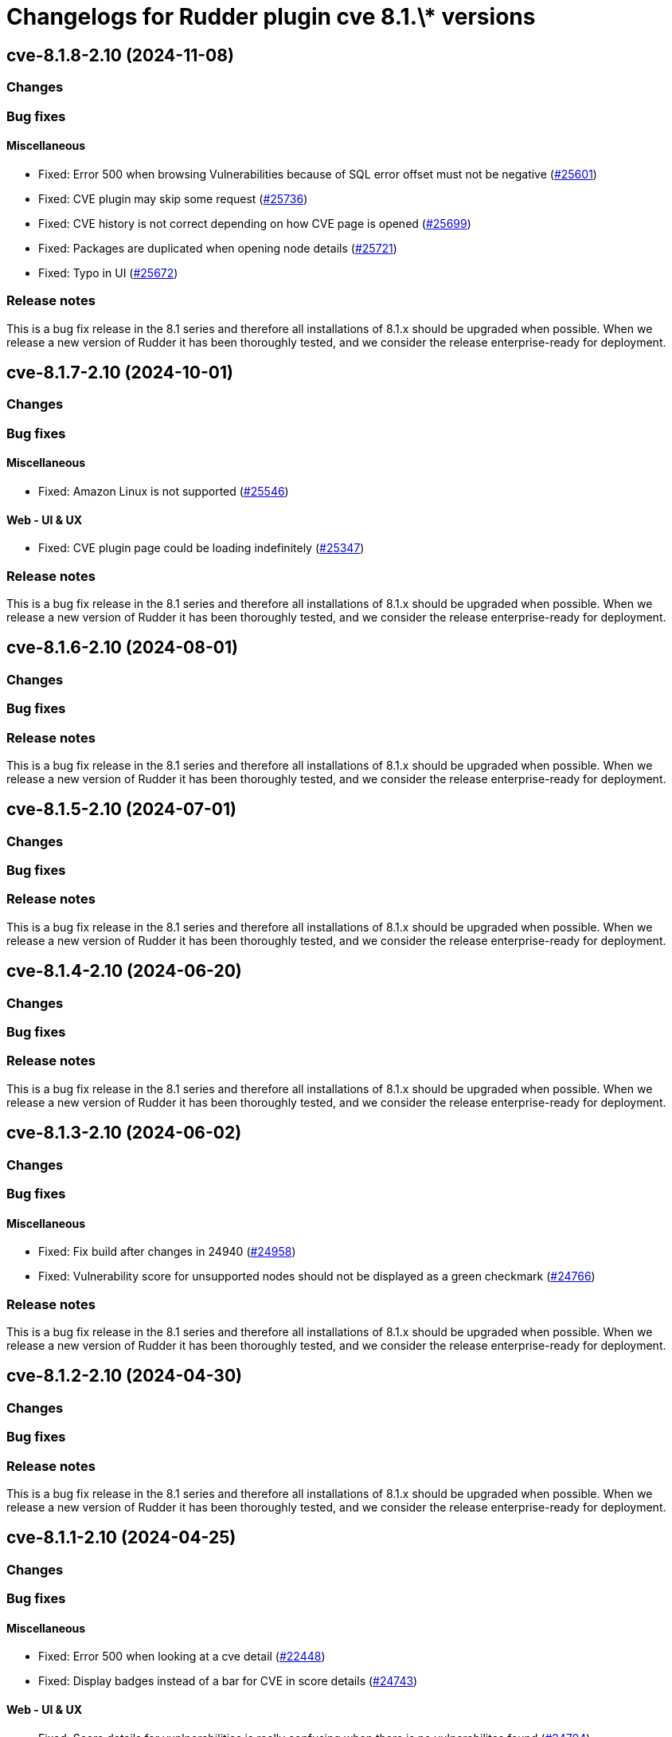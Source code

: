 = Changelogs for Rudder plugin cve 8.1.\* versions

== cve-8.1.8-2.10 (2024-11-08)

=== Changes


=== Bug fixes

==== Miscellaneous

* Fixed: Error 500 when browsing Vulnerabilities because of SQL error offset must not be negative
    (https://issues.rudder.io/issues/25601[#25601])
* Fixed: CVE plugin may skip some request
    (https://issues.rudder.io/issues/25736[#25736])
* Fixed: CVE history is not correct depending on how CVE page is opened
    (https://issues.rudder.io/issues/25699[#25699])
* Fixed: Packages are duplicated when opening node details
    (https://issues.rudder.io/issues/25721[#25721])
* Fixed: Typo in UI
    (https://issues.rudder.io/issues/25672[#25672])

=== Release notes

This is a bug fix release in the 8.1 series and therefore all installations of 8.1.x should be upgraded when possible. When we release a new version of Rudder it has been thoroughly tested, and we consider the release enterprise-ready for deployment.

== cve-8.1.7-2.10 (2024-10-01)

=== Changes


=== Bug fixes

==== Miscellaneous

* Fixed: Amazon Linux is not supported
    (https://issues.rudder.io/issues/25546[#25546])

==== Web - UI & UX

* Fixed: CVE plugin page could be loading indefinitely
    (https://issues.rudder.io/issues/25347[#25347])

=== Release notes

This is a bug fix release in the 8.1 series and therefore all installations of 8.1.x should be upgraded when possible. When we release a new version of Rudder it has been thoroughly tested, and we consider the release enterprise-ready for deployment.

== cve-8.1.6-2.10 (2024-08-01)

=== Changes


=== Bug fixes

=== Release notes

This is a bug fix release in the 8.1 series and therefore all installations of 8.1.x should be upgraded when possible. When we release a new version of Rudder it has been thoroughly tested, and we consider the release enterprise-ready for deployment.

== cve-8.1.5-2.10 (2024-07-01)

=== Changes


=== Bug fixes

=== Release notes

This is a bug fix release in the 8.1 series and therefore all installations of 8.1.x should be upgraded when possible. When we release a new version of Rudder it has been thoroughly tested, and we consider the release enterprise-ready for deployment.

== cve-8.1.4-2.10 (2024-06-20)

=== Changes


=== Bug fixes

=== Release notes

This is a bug fix release in the 8.1 series and therefore all installations of 8.1.x should be upgraded when possible. When we release a new version of Rudder it has been thoroughly tested, and we consider the release enterprise-ready for deployment.

== cve-8.1.3-2.10 (2024-06-02)

=== Changes


=== Bug fixes

==== Miscellaneous

* Fixed: Fix build after changes in 24940
    (https://issues.rudder.io/issues/24958[#24958])
* Fixed: Vulnerability score for unsupported nodes should not be displayed as a green checkmark
    (https://issues.rudder.io/issues/24766[#24766])

=== Release notes

This is a bug fix release in the 8.1 series and therefore all installations of 8.1.x should be upgraded when possible. When we release a new version of Rudder it has been thoroughly tested, and we consider the release enterprise-ready for deployment.

== cve-8.1.2-2.10 (2024-04-30)

=== Changes


=== Bug fixes

=== Release notes

This is a bug fix release in the 8.1 series and therefore all installations of 8.1.x should be upgraded when possible. When we release a new version of Rudder it has been thoroughly tested, and we consider the release enterprise-ready for deployment.

== cve-8.1.1-2.10 (2024-04-25)

=== Changes


=== Bug fixes

==== Miscellaneous

* Fixed: Error 500 when looking at a cve detail
    (https://issues.rudder.io/issues/22448[#22448])
* Fixed: Display badges instead of a bar for CVE in score details
    (https://issues.rudder.io/issues/24743[#24743])

==== Web - UI & UX

* Fixed: Score details for vunlnerabilities is really confusing when there is no vulnerabilites found
    (https://issues.rudder.io/issues/24704[#24704])

=== Release notes

This is a bug fix release in the 8.1 series and therefore all installations of 8.1.x should be upgraded when possible. When we release a new version of Rudder it has been thoroughly tested, and we consider the release enterprise-ready for deployment.

== cve-8.1.1-2.10 (2024-04-25)

=== Changes


=== Bug fixes

==== Miscellaneous

* Fixed: Error 500 when looking at a cve detail
    (https://issues.rudder.io/issues/22448[#22448])
* Fixed: Display badges instead of a bar for CVE in score details
    (https://issues.rudder.io/issues/24743[#24743])

==== Web - UI & UX

* Fixed: Score details for vunlnerabilities is really confusing when there is no vulnerabilites found
    (https://issues.rudder.io/issues/24704[#24704])

=== Release notes

This is a bug fix release in the 8.1 series and therefore all installations of 8.1.x should be upgraded when possible. When we release a new version of Rudder it has been thoroughly tested, and we consider the release enterprise-ready for deployment.

== cve-8.1.0-2.10 (2024-04-11)

=== Changes


=== Bug fixes

=== Release notes

This is a bug fix release in the 8.1 series and therefore all installations of 8.1.x should be upgraded when possible. When we release a new version of Rudder it has been thoroughly tested, and we consider the release enterprise-ready for deployment.

== cve-8.1.0.rc1-2.10 (2024-04-08)

=== Changes


=== Bug fixes

==== Miscellaneous

* Fixed: No CVE score when there are no CVE applicable
    (https://issues.rudder.io/issues/24330[#24330])
* Fixed: Missing table borders in every Node page
    (https://issues.rudder.io/issues/24473[#24473])

=== Release notes

This is a bug fix release in the 8.1 series and therefore all installations of 8.1.x should be upgraded when possible. When we release a new version of Rudder it has been thoroughly tested, and we consider the release enterprise-ready for deployment.

== cve-8.1.0.beta2-2.10 (2024-03-22)

=== Changes


=== Bug fixes

==== Miscellaneous

* Fixed: Rename CVE score to Vulnerabilities score
    (https://issues.rudder.io/issues/24356[#24356])
* Fixed: Missing tab since css has changed
    (https://issues.rudder.io/issues/24338[#24338])

=== Release notes

This is a bug fix release in the 8.1 series and therefore all installations of 8.1.x should be upgraded when possible. When we release a new version of Rudder it has been thoroughly tested, and we consider the release enterprise-ready for deployment.

== cve-8.1.0.beta1-2.10 (2024-03-04)

=== Changes


==== Miscellaneous

* Compile css files with Sass
    (https://issues.rudder.io/issues/24092[#24092])

=== Bug fixes

==== Packaging

* Fixed: Private plugins with jar files contain duplicated files
    (https://issues.rudder.io/issues/24246[#24246])

==== Miscellaneous

* Fixed: Fix UI issues caused by bootstrap update in cve plugin
    (https://issues.rudder.io/issues/24242[#24242])
* Fixed: Init Cve Score
    (https://issues.rudder.io/issues/24179[#24179])
* Fixed: Add cve tab in node details
    (https://issues.rudder.io/issues/24159[#24159])
* Fixed: Test are not passing in 8.1 and up
    (https://issues.rudder.io/issues/24164[#24164])
* Fixed: Fix small UI & logs problems
    (https://issues.rudder.io/issues/24118[#24118])

=== Release notes

This is a bug fix release in the 8.1 series and therefore all installations of 8.1.x should be upgraded when possible. When we release a new version of Rudder it has been thoroughly tested, and we consider the release enterprise-ready for deployment.

== cve-8.1.0.alpha1-2.10 (2024-01-19)

=== Changes


==== Miscellaneous

* Adapt license check for private plugins with nodefacts changes
    (https://issues.rudder.io/issues/24030[#24030])

=== Bug fixes

==== Miscellaneous

* Fixed: Fix UI problems following the Bootstrap 5 upgrade
    (https://issues.rudder.io/issues/23996[#23996])

=== Release notes

This is a bug fix release in the 8.1 series and therefore all installations of 8.1.x should be upgraded when possible. When we release a new version of Rudder it has been thoroughly tested, and we consider the release enterprise-ready for deployment.

